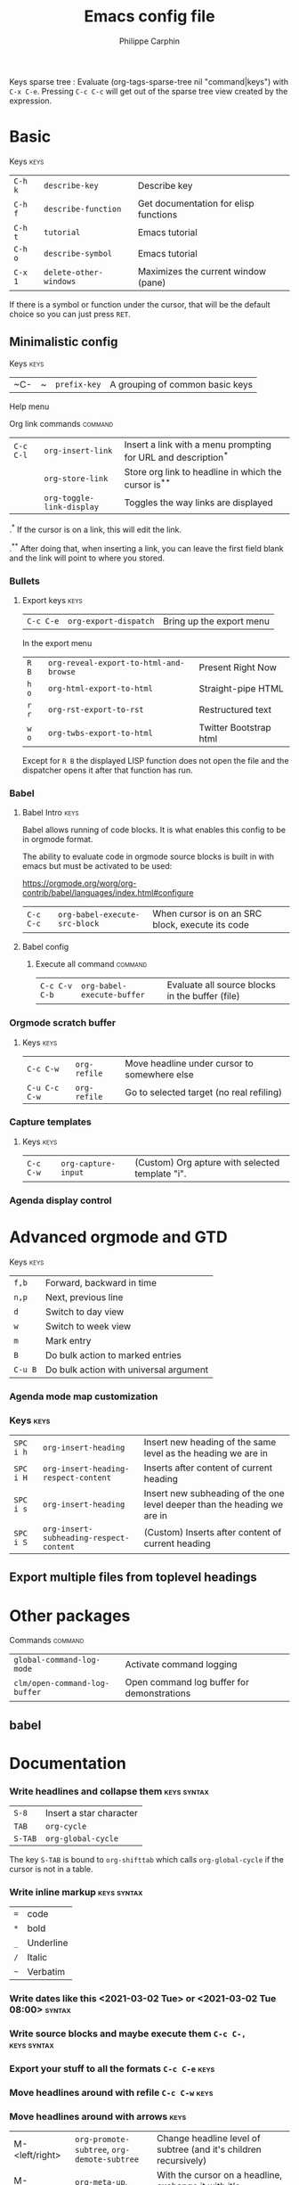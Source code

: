# Created 2021-03-13 Sat 15:14
#+OPTIONS: toc:1
#+OPTIONS: broken-links:mark
#+TITLE: Emacs config file
#+AUTHOR: Philippe Carphin
#+reveal_min_scale: 0.1
#+reveal_hlevel: 4
#+property: header-args :tangle yes :results none
#+columns: %40ITEM %header-args[(Header Args)][{Arguments controlling the evaluation of source blocks}] %TAGS
[[file:unicorn.jpg]]

Keys sparse tree : Evaluate (org-tags-sparse-tree nil "command|keys") with
=C-x C-e=.  Pressing =C-c C-c= will get out of the sparse tree view
created by the expression.

* Basic
**** Keys                                                              :keys:
| =C-h k= | =describe-key=         | Describe key                          |
| =C-h f= | =describe-function=    | Get documentation for elisp functions |
| =C-h t= | =tutorial=             | Emacs tutorial                        |
| =C-h o= | =describe-symbol=      | Emacs tutorial                        |
| =C-x 1= | =delete-other-windows= | Maximizes the current window (pane)   |
If there is a symbol or function under the cursor, that will be the default
choice so you can just press =RET=.

** Minimalistic config
***** Keys                                                             :keys:
| ~C- | ~ | =prefix-key= | A grouping of common basic keys |

**** Help menu

**** Org link commands                                              :command:
| =C-c C-l= | =org-insert-link=         | Insert a link with a menu prompting for URL and description^* |
|           | =org-store-link=          | Store org link to headline in which the cursor is^*^*         |
|           | =org-toggle-link-display= | Toggles the way links are displayed                           |

.^* If the cursor is on a link, this will edit the link.

.^*^* After doing that, when inserting a link, you can leave the first field
blank and the link will point to where you stored.
*** Bullets

**** Export keys                                                       :keys:

| =C-c C-e= | =org-export-dispatch= | Bring up the export menu |
In the export menu
| =R B= | =org-reveal-export-to-html-and-browse= | Present Right Now      |
| =h o= | =org-html-export-to-html=              | Straight-pipe HTML     |
| =r r= | =org-rst-export-to-rst=                | Restructured text      |
| =w o= | =org-twbs-export-to-html=              | Twitter Bootstrap html |
Except for =R B= the displayed LISP function does not open the file and the
dispatcher opens it after that function has run.
*** Babel
**** Babel Intro                                                       :keys:
Babel allows running of code blocks.  It is what enables this config to be in
orgmode format.

The ability to evaluate code in orgmode source blocks is built in with emacs but
must be activated to be used:

https://orgmode.org/worg/org-contrib/babel/languages/index.html#configure
| =C-c C-c= | =org-babel-execute-src-block= | When cursor is on an SRC block, execute its code |
**** Babel config

***** Execute all command                                           :command:

| =C-c C-v C-b= | =org-babel-execute-buffer= | Evaluate all source blocks in the buffer (file) |

*** Orgmode scratch buffer

**** Keys                                                              :keys:
| =C-c C-w=     | =org-refile= | Move headline under cursor to somewhere else |
| =C-u C-c C-w= | =org-refile= | Go to selected target (no real refiling)     |
*** Capture templates

**** Keys                                                              :keys:
| =C-c C-w= | =org-capture-input= | (Custom) Org apture with selected template "i". |

*** Agenda display control

* Advanced orgmode and GTD

**** Keys                                                              :keys:

| =f,b=   | Forward, backward in time              |
| =n,p=   | Next, previous line                    |
| =d=     | Switch to day view                     |
| =w=     | Switch to week view                    |
| =m=     | Mark entry                             |
| =B=     | Do bulk action to marked entries       |
| =C-u B= | Do bulk action with universal argument |

*** Agenda mode map customization

*** Keys                                                               :keys:

| =SPC i h= | =org-insert-heading=                    | Insert new heading of the same level as the heading we are in            |
| =SPC i H= | =org-insert-heading-respect-content=    | Inserts after content of current heading                                 |
| =SPC i s= | =org-insert-heading=                    | Insert new subheading of the one level deeper than the heading we are in |
| =SPC i S= | =org-insert-subheading-respect-content= | (Custom) Inserts after content of current heading                        |



** Export multiple files from toplevel headings

* Other packages
**** Commands                                                       :command:
| =global-command-log-mode=     | Activate command logging                   |
| =clm/open-command-log-buffer= | Open command log buffer for demonstrations |


** babel

* Documentation
*** Write headlines and collapse them                           :keys:syntax:

| =S-8=   | Insert a star character |
| =TAB=   | =org-cycle=             |
| =S-TAB= | =org-global-cycle=      |

The key =S-TAB= is bound to =org-shifttab= which calls =org-global-cycle= if the
cursor is not in a table.

*** Write inline markup                                         :keys:syntax:
| ~=~ | code      |
| ~*~ | bold      |
| ~_~ | Underline |
| ~/~ | Italic    |
| =~= | Verbatim  |
*** Write dates like this <2021-03-02 Tue> or <2021-03-02 Tue 08:00> :syntax:
*** Write source blocks and maybe execute them =C-c C-,=        :keys:syntax:
*** Export your stuff to all the formats =C-c C-e=                     :keys:
*** Move headlines around with refile =C-c C-w=                        :keys:
*** Move headlines around with arrows                                  :keys:
| M-<left/right> | =org-promote-subtree=, =org-demote-subtree= | Change headline level of subtree (and it's children recursively)            |
| M-<up/down>    | =org-meta-up=, =org-meta-down=              | With the cursor on a headline, exchange it with it's prececing/next sibling |
*** Assign tags to headlines =C-c C-q=                                 :keys:
*** Search by tags =M-x org-tags-view=                                 :keys:
*** Sparse trees =C-c /=                                               :keys:
*** Tags sparse trees =C-c \=                                          :keys:
*** Column view                                                        :keys:
Look at the =#+COLUMNS:= property in this document.
| =C-c C-x C-c= | =org-columns= | Switch to a really useful view for consulting and editing properties |
*NOTE* How much of the document will go into column-view depends on where your
 cursor is.  If you want the whole document, then you have to get your cursor to
 the top of the file before pressing =C-c C-x C-c=.
*** Agenda view =M-x org-agenda RET=                                :command:
If anything has a date in it, it will show up in the agenda on that day.
*** Use =SCHEDULED:= and =DEADLINE:= for planning

**** Date commands                                                     :keys:
| =C-c C-s=    | =org-schedule= | Add the =SCHEDULED:= keyword                            |
| =C-s C-d=    | =org-deadline= | Add the =DEADLINE:= keyword                             |
| =S-<arrows>= | =_=            | Selects the next/previous date in the calendar selector |

I just set the lead time by writing it in manually after having done =C-c C-d=,
using =S-<arrow>= or clicking on the date, press =RET= and go in and insert
=-4d= manually.

*** Bulk actions in the agenda                                         :keys:
| =m= | Mark entries for bulk actions |
| =u= | Unmark entries                |
| =U= | Unmark all entries            |
| =*= | Mark all entries current view |
| =B= | Do bulk actions               |
In the bulk actions
| =s=   | Schedule marked items                |
| =d=   | Deadline marked itmes                |
| =+,-= | Add,Remove tags to,from marked items |
| =$=   | Search within marked items           |
I use it to unschedule all the things I had scheduled for today that did not get
done.

Example: Unschedule all marked items: Mark items using =m=, then press =C-u= to
make the following bulk scheduling action unschedule.  Press =B= for the bulk
action menu and press =s= to select =[s]chd= scheduling options.  There will be
no date to enter.  All marked entries will be unscheduled.

This is useful for scheduling things to do the next day.  One should always
unschedule all undone things at the end of the day and not schedule them for the
next day.  Otherwise your schedule will stop being a schedule and become a
single growing todo list.

** Things to do in general
*** Evaluate lisp code =C-x C-e=                                       :keys:

** Terminal stuff
